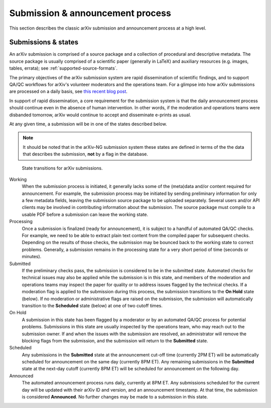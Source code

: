 Submission & announcement process
*********************************

This section describes the classic arXiv submission and announcement process at
a high level.

Submissions & states
--------------------
An arXiv submission is comprised of a source package and a collection of
procedural and descriptive metadata. The source package is usually comprised of
a scientific paper (generally in LaTeX) and auxiliary resources (e.g. images,
tables, errata); see :ref:`supported-source-formats`.

The primary objectives of the arXiv submission system are rapid dissemination
of scientific findings, and to support QA/QC workflows for arXiv's volunteer
moderators and the operations team. For a glimpse into how arXiv submissions
are processed on a daily basis, see `this recent blog post
<https://blogs.cornell.edu/arxiv/2018/01/19/a-day-in-the-life-of-the-arxiv-admin-team/>`_.

In support of rapid dissemination, a core requirement for the submission
system is that the daily announcement process should continue
even in the absence of human intervention. In other words, if the moderation
and operations teams were disbanded tomorrow, arXiv would continue to accept
and disseminate e-prints as usual.

At any given time, a submission will be in one of the states described below.

.. note::

   It should be noted that in the arXiv-NG submission system these states are
   defined in terms of the the data that describes the submission, **not** by a
   flag in the database.


.. _figure-submission-states:

.. figure:: _static/diagrams/submissionState.png

   State transitions for arXiv submissions.


Working
    When the submission process is initiated, it generally lacks some of the
    (meta)data and/or content required for announcement. For example, the
    submission process may be initiated by sending preliminary information for
    only a few metadata fields, leaving the submission source package to be
    uploaded separately. Several users and/or API clients may be involved in
    contributing information about the submission. The source package must
    compile to a usable PDF before a submission can leave the working
    state.

Processing
    Once a submission is finalized (ready for announcement), it is subject to
    a handful of automated QA/QC checks. For example, we need to be able to
    extract plain text content from the compiled paper for subsequent checks.
    Depending on the results of those checks, the submission may be bounced
    back to the working state to correct problems. Generally, a submission
    remains in the processing state for a very short period of time (seconds or
    minutes).

Submitted
    If the preliminary checks pass, the submission is considered to be in the
    submitted state. Automated checks for technical issues may also be applied
    while the submission is in this state, and members of the moderation and
    operations teams may inspect the paper for quality or to address issues
    flagged by the technical checks. If a moderation flag is applied to the
    submission during this process, the submission transitions to the **On
    Hold** state (below). If no moderation or administrative flags are raised
    on the submission, the submission will automatically transition to the
    **Scheduled** state (below) at one of two cutoff times.

On Hold
    A submission in this state has been flagged by a moderator or by an
    automated QA/QC process for potential problems. Submissions in this state
    are usually inspected by the operations team, who may reach out to the
    submission owner. If and when the issues with the submission are resolved,
    an administrator will remove the blocking flags from the submission, and
    the submission will return to the **Submitted** state.

Scheduled
    Any submissions in the **Submitted** state at the announcement cut-off time
    (currently 2PM ET) will be automatically scheduled for announcement on the
    same day (currently 8PM ET). Any remaining submissions in the **Submitted**
    state at the next-day cutoff (currently 8PM ET) will be scheduled for
    announcement on the following day.

Announced
    The automated announcement process runs daily, currently at 8PM ET. Any
    submissions scheduled for the current day will be updated with their
    arXiv ID and version, and an announcement timestamp. At that time, the
    submission is considered **Announced**. No further changes
    may be made to a submission in this state.
